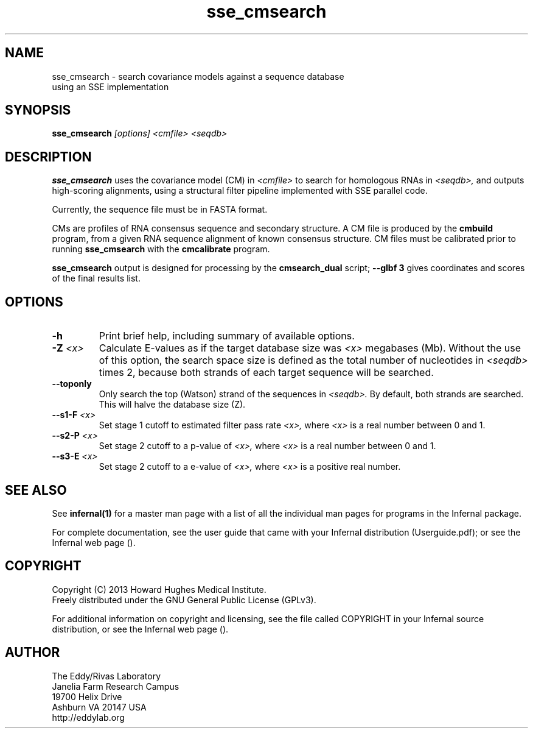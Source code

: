 .TH "sse_cmsearch" 1 "October 2013" "Infernal 1.1" "Infernal Manual"

.SH NAME
.TP
sse_cmsearch - search covariance models against a sequence database using an SSE implementation

.SH SYNOPSIS
.B sse_cmsearch
.I [options]
.I <cmfile>
.I <seqdb>

.SH DESCRIPTION
.B sse_cmsearch
uses the covariance model (CM) in
.I <cmfile>
to search for homologous RNAs in 
.I <seqdb>,
and outputs high-scoring alignments,
using a structural filter pipeline 
implemented with SSE parallel code.

.PP
Currently, the sequence file must be in FASTA format.

.PP
CMs are profiles of RNA consensus sequence and secondary structure. A
CM file is produced by the 
.B cmbuild 
program, from a given RNA sequence alignment of known 
consensus structure.
CM files must be calibrated prior to running 
.B sse_cmsearch
with the 
.B cmcalibrate 
program. 

.PP
.B sse_cmsearch
output is designed for processing by the 
.B cmsearch_dual 
script;
.B --glbf 3
gives coordinates and scores of the final results list.

.SH OPTIONS

.TP
.B -h
Print brief help, including summary of available options.

.TP
.BI -Z " <x>"
Calculate E-values as if the target database size was 
.I <x> 
megabases (Mb).  Without the use of this option, the search space size
is defined as the total number of nucleotides in
.I <seqdb>
times 2, because both strands of each target sequence will be searched.

.TP 
.B --toponly
Only search the top (Watson) strand of the sequences in
.I <seqdb>.
By default, both strands are searched.
This will halve the database size (Z).

.TP
.BI --s1-F " <x>"
Set stage 1 cutoff to estimated filter pass rate
.I <x>,
where 
.I <x>
is a real number between 0 and 1.

.TP
.BI --s2-P " <x>"
Set stage 2 cutoff to a p-value of 
.I <x>,
where 
.I <x>
is a real number between 0 and 1.

.TP
.BI --s3-E " <x>"
Set stage 2 cutoff to a e-value of 
.I <x>,
where 
.I <x>
is a positive real number.


.SH SEE ALSO 

See 
.B infernal(1)
for a master man page with a list of all the individual man pages
for programs in the Infernal package.

.PP
For complete documentation, see the user guide that came with your
Infernal distribution (Userguide.pdf); or see the Infernal web page
().

.SH COPYRIGHT

.nf
Copyright (C) 2013 Howard Hughes Medical Institute.
Freely distributed under the GNU General Public License (GPLv3).
.fi

For additional information on copyright and licensing, see the file
called COPYRIGHT in your Infernal source distribution, or see the Infernal
web page 
().

.SH AUTHOR

.nf
The Eddy/Rivas Laboratory
Janelia Farm Research Campus
19700 Helix Drive
Ashburn VA 20147 USA
http://eddylab.org
.fi
